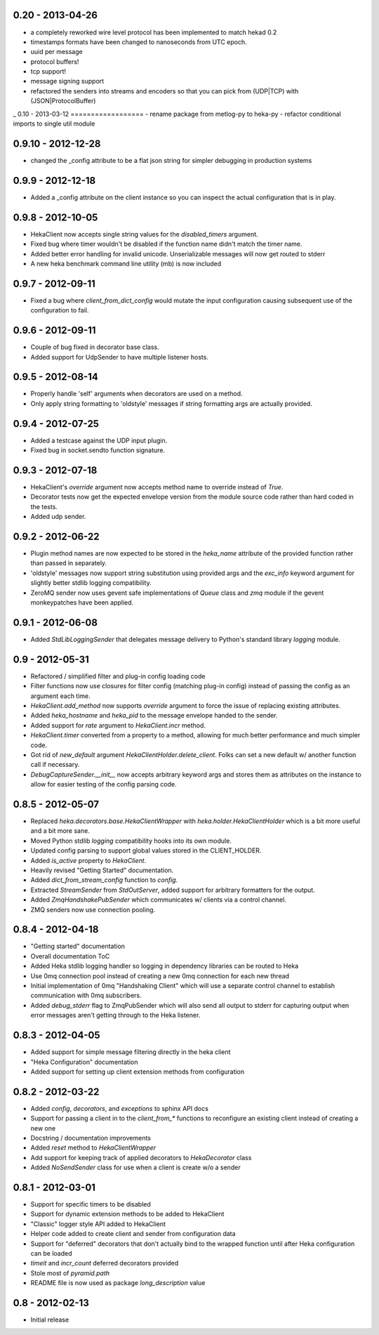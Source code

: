 0.20 - 2013-04-26
==================
- a completely reworked wire level protocol has been implemented to
  match hekad 0.2
- timestamps formats have been changed to nanoseconds from UTC epoch.
- uuid per message
- protocol buffers!
- tcp support!
- message signing support
- refactored the senders into streams and encoders so that you can
  pick from (UDP|TCP) with (JSON|ProtocolBuffer)

_ 
0.10 - 2013-03-12
==================
- rename package from metlog-py to heka-py
- refactor conditional imports to single util module

0.9.10 - 2012-12-28
==================
- changed the _config attribute to be a flat json string for simpler
  debugging in production systems

0.9.9 - 2012-12-18
==================

- Added a _config attribute on the client instance so you can inspect
  the actual configuration that is in play.

0.9.8 - 2012-10-05
==================

- HekaClient now accepts single string values for the `disabled_timers`
  argument.
- Fixed bug where timer wouldn't be disabled if the function name didn't match
  the timer name.
- Added better error handling for invalid unicode. Unserializable
  messages will now get routed to stderr
- A new heka benchmark command line utility (mb) is now included


0.9.7 - 2012-09-11
==================

- Fixed a bug where `client_from_dict_config` would mutate the input
  configuration causing subsequent use of the configuration to fail.

0.9.6 - 2012-09-11
==================

- Couple of bug fixed in decorator base class.
- Added support for UdpSender to have multiple listener hosts.


0.9.5 - 2012-08-14
==================

- Properly handle 'self' arguments when decorators are used on a method.
- Only apply string formatting to 'oldstyle' messages if string formatting args
  are actually provided.

0.9.4 - 2012-07-25
==================

- Added a testcase against the UDP input plugin.
- Fixed bug in socket.sendto function signature.

0.9.3 - 2012-07-18
==================

- HekaClient's `override` argument now accepts method name to override
  instead of `True`.
- Decorator tests now get the expected envelope version from the module source
  code rather than hard coded in the tests.
- Added udp sender.

0.9.2 - 2012-06-22
==================

- Plugin method names are now expected to be stored in the `heka_name`
  attribute of the provided function rather than passed in separately.
- 'oldstyle' messages now support string substitution using provided args and
  the `exc_info` keyword argument for slightly better stdlib logging
  compatibility.
- ZeroMQ sender now uses gevent safe implementations of `Queue` class and `zmq`
  module if the gevent monkeypatches have been applied.

0.9.1 - 2012-06-08
==================

- Added `StdLibLoggingSender` that delegates message delivery to Python's
  standard library `logging` module.

0.9 - 2012-05-31
================

- Refactored / simplified filter and plug-in config loading code
- Filter functions now use closures for filter config (matching plug-in config)
  instead of passing the config as an argument each time.
- `HekaClient.add_method` now supports `override` argument to force the issue
  of replacing existing attributes.
- Added `heka_hostname` and `heka_pid` to the message envelope handed to the
  sender.
- Added support for `rate` argument to `HekaClient.incr` method.
- `HekaClient.timer` converted from a property to a method, allowing for much
  better performance and much simpler code.
- Got rid of `new_default` argument `HekaClientHolder.delete_client`. Folks
  can set a new default w/ another function call if necessary.
- `DebugCaptureSender.__init__` now accepts arbitrary keyword args and stores
  them as attributes on the instance to allow for easier testing of the config
  parsing code.

0.8.5 - 2012-05-07
==================

- Replaced `heka.decorators.base.HekaClientWrapper` with
  `heka.holder.HekaClientHolder` which is a bit more useful and a bit more
  sane.
- Moved Python stdlib `logging` compatibility hooks into its own module.
- Updated config parsing to support global values stored in the CLIENT_HOLDER.
- Added `is_active` property to `HekaClient`.
- Heavily revised "Getting Started" documentation.
- Added `dict_from_stream_config` function to `config`.
- Extracted `StreamSender` from `StdOutServer`, added support for arbitrary
  formatters for the output.
- Added `ZmqHandshakePubSender` which communicates w/ clients via a control
  channel.
- ZMQ senders now use connection pooling.

0.8.4 - 2012-04-18
==================

- "Getting started" documentation
- Overall documentation ToC
- Added Heka stdlib logging handler so logging in dependency libraries can be
  routed to Heka
- Use 0mq connection pool instead of creating a new 0mq connection for each new
  thread
- Initial implementation of 0mq "Handshaking Client" which will use a separate
  control channel to establish communication with 0mq subscribers.
- Added `debug_stderr` flag to ZmqPubSender which will also send all output to
  stderr for capturing output when error messages aren't getting through to the
  Heka listener.

0.8.3 - 2012-04-05
==================

- Added support for simple message filtering directly in the heka client
- "Heka Configuration" documentation
- Added support for setting up client extension methods from configuration

0.8.2 - 2012-03-22
==================

- Added `config`, `decorators`, and `exceptions` to sphinx API docs
- Support for passing a client in to the `client_from_*` functions
  to reconfigure an existing client instead of creating a new one
- Docstring / documentation improvements
- Added `reset` method to `HekaClientWrapper`
- Add support for keeping track of applied decorators to `HekaDecorator`
  class
- Added `NoSendSender` class for use when a client is create w/o a sender

0.8.1 - 2012-03-01
==================

- Support for specific timers to be disabled
- Support for dynamic extension methods to be added to HekaClient
- "Classic" logger style API added to HekaClient
- Helper code added to create client and sender from configuration data
- Support for "deferred" decorators that don't actually bind to the wrapped
  function until after Heka configuration can be loaded
- `timeit` and `incr_count` deferred decorators provided
- Stole most of `pyramid.path`
- README file is now used as package `long_description` value

0.8 - 2012-02-13
================

- Initial release
